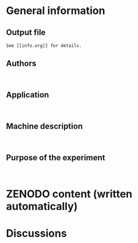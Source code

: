 * General information
** Output file
#+BEGIN_EXAMPLE
See [[info.org]] for details.
#+END_EXAMPLE
** Authors
#+BEGIN_EXAMPLE

#+END_EXAMPLE
** Application
#+BEGIN_EXAMPLE

#+END_EXAMPLE
** Machine description 
#+BEGIN_EXAMPLE

#+END_EXAMPLE
** Purpose of the experiment
#+BEGIN_EXAMPLE

#+END_EXAMPLE
* ZENODO content (written automatically)
* Discussions

